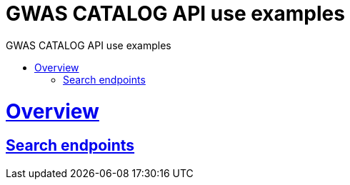 = GWAS CATALOG API use examples
:doctype: book
:toc: left
:toc-title: GWAS CATALOG API use examples
:sectanchors:
:sectlinks:
:toclevels: 4
:source-highlighter: highlightjs

[[overview]]
= Overview

[[overview-search-endpoints]]
== Search endpoints



